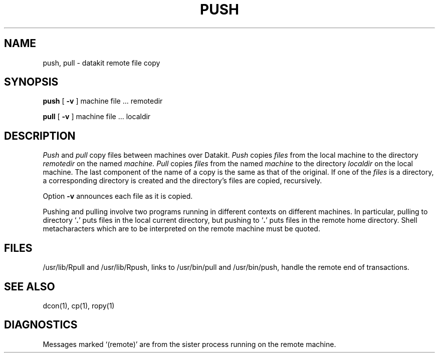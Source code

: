 .TH PUSH 1 
.SH NAME
push, pull \- datakit remote file copy
.SH SYNOPSIS
.B push
[
.B \-v
]
machine file ... remotedir
.PP
.B pull
[
.B \-v
]
machine file ... localdir
.SH DESCRIPTION
.I Push
and
.I pull
copy files between machines over Datakit.
.I Push
copies
.I files
from the local machine
to the directory
.I remotedir
on the named
.I machine.
.I Pull
copies
.I files
from the named
.I machine
to the directory
.I localdir
on the local machine.
The last component of the name of a copy is the same
as that of the original.
If one of the
.I files
is a directory, a corresponding
directory is created
and the directory's files are copied, recursively.
.PP
Option
.B \-v
announces each file as it is copied.
.PP
Pushing and pulling involve two programs running in
different contexts on different machines.
In particular, pulling
to directory 
.RB ` . '
puts files in the local current directory,
but pushing to
.RB ` . '
puts files in the remote home directory.
Shell metacharacters which are to be interpreted
on the remote machine must be quoted.
.SH FILES
/usr/lib/Rpull and /usr/lib/Rpush, links to /usr/bin/pull and
/usr/bin/push, handle the remote end of transactions.
.SH SEE ALSO
dcon(1), cp(1), ropy(1)
.SH DIAGNOSTICS
Messages marked `(remote)' are from the sister process running on the
remote machine.
